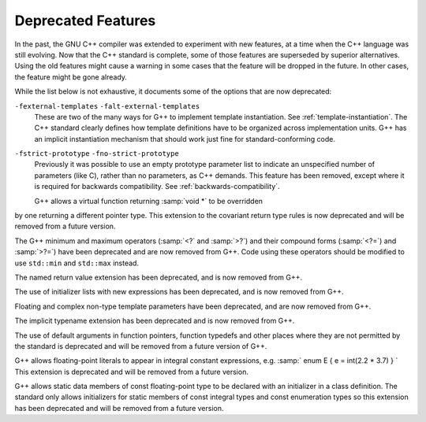 .. _deprecated-features:

Deprecated Features
*******************

In the past, the GNU C++ compiler was extended to experiment with new
features, at a time when the C++ language was still evolving.  Now that
the C++ standard is complete, some of those features are superseded by
superior alternatives.  Using the old features might cause a warning in
some cases that the feature will be dropped in the future.  In other
cases, the feature might be gone already.

While the list below is not exhaustive, it documents some of the options
that are now deprecated:

``-fexternal-templates`` ``-falt-external-templates``
  These are two of the many ways for G++ to implement template
  instantiation.  See :ref:`template-instantiation`.  The C++ standard clearly
  defines how template definitions have to be organized across
  implementation units.  G++ has an implicit instantiation mechanism that
  should work just fine for standard-conforming code.

``-fstrict-prototype`` ``-fno-strict-prototype``
  Previously it was possible to use an empty prototype parameter list to
  indicate an unspecified number of parameters (like C), rather than no
  parameters, as C++ demands.  This feature has been removed, except where
  it is required for backwards compatibility.   See :ref:`backwards-compatibility`.

  G++ allows a virtual function returning :samp:`void *` to be overridden
by one returning a different pointer type.  This extension to the
covariant return type rules is now deprecated and will be removed from a
future version.

The G++ minimum and maximum operators (:samp:`<?` and :samp:`>?`) and
their compound forms (:samp:`<?=`) and :samp:`>?=`) have been deprecated
and are now removed from G++.  Code using these operators should be
modified to use ``std::min`` and ``std::max`` instead.

The named return value extension has been deprecated, and is now
removed from G++.

The use of initializer lists with new expressions has been deprecated,
and is now removed from G++.

Floating and complex non-type template parameters have been deprecated,
and are now removed from G++.

The implicit typename extension has been deprecated and is now
removed from G++.

The use of default arguments in function pointers, function typedefs
and other places where they are not permitted by the standard is
deprecated and will be removed from a future version of G++.

G++ allows floating-point literals to appear in integral constant expressions,
e.g. :samp:` enum E { e = int(2.2 * 3.7) } `
This extension is deprecated and will be removed from a future version.

G++ allows static data members of const floating-point type to be declared
with an initializer in a class definition. The standard only allows
initializers for static members of const integral types and const
enumeration types so this extension has been deprecated and will be removed
from a future version.

